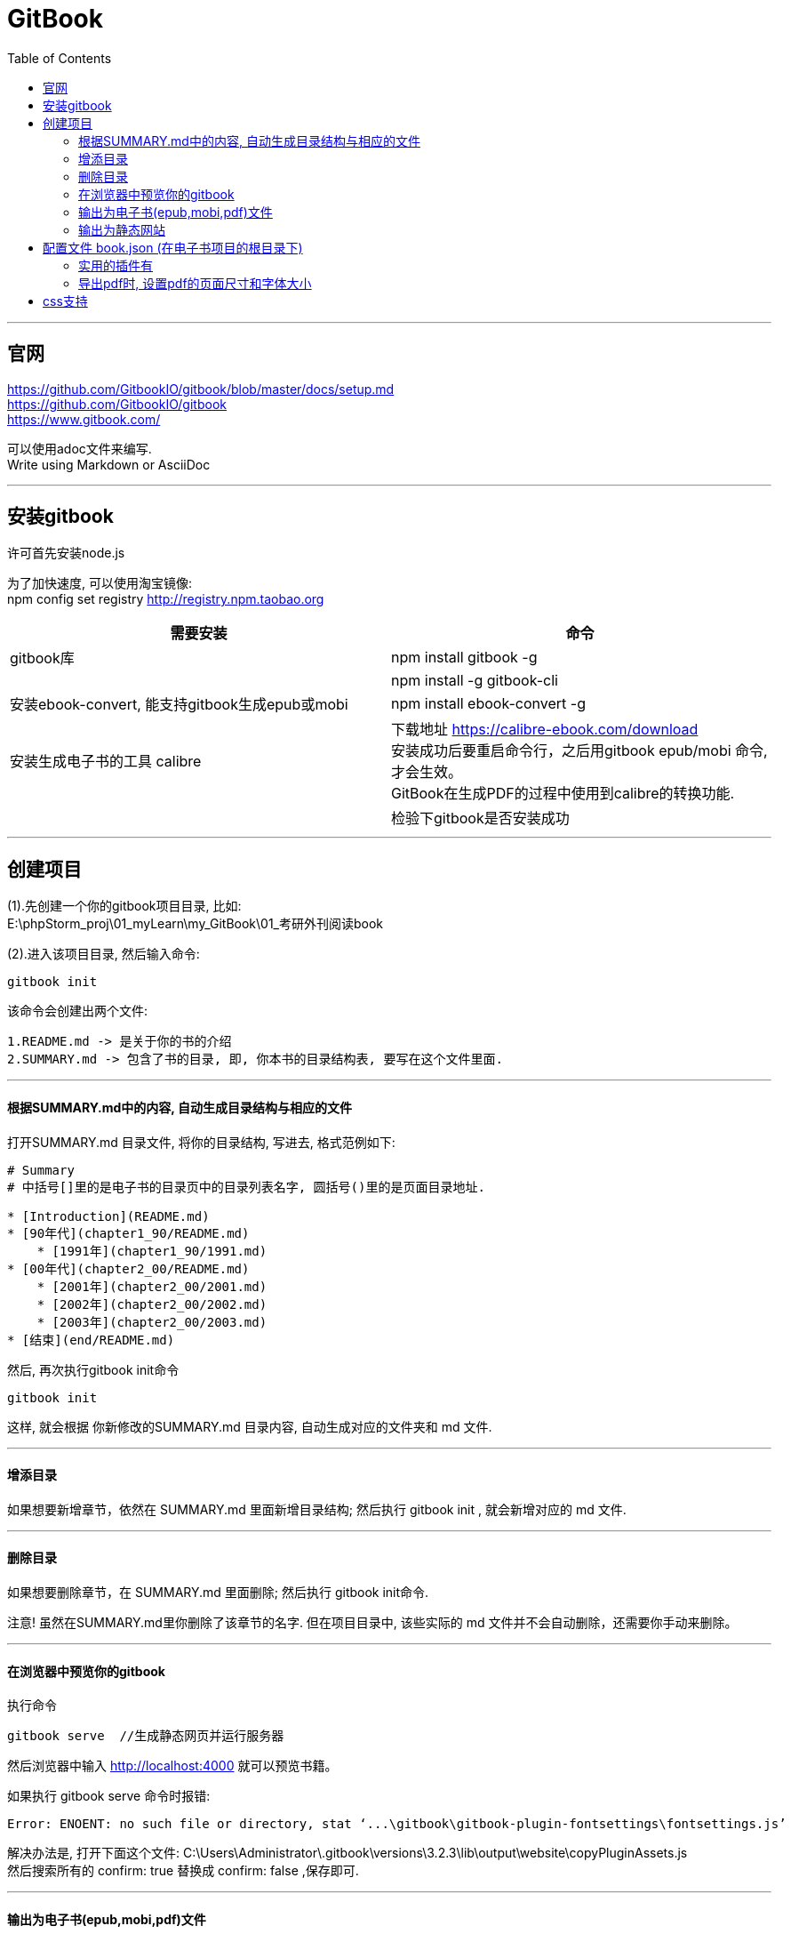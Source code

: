 
= GitBook
:toc:

---

== 官网

https://github.com/GitbookIO/gitbook/blob/master/docs/setup.md +
https://github.com/GitbookIO/gitbook +
https://www.gitbook.com/


可以使用adoc文件来编写. +
Write using Markdown or AsciiDoc

---

== 安装gitbook

许可首先安装node.js

为了加快速度, 可以使用淘宝镜像: +
npm config set registry http://registry.npm.taobao.org

|===
|需要安装 |命令

|gitbook库
|npm install gitbook -g

|
|npm install -g gitbook-cli

|安装ebook-convert, 能支持gitbook生成epub或mobi
|npm install ebook-convert -g +

|安装生成电子书的工具 calibre
|下载地址 https://calibre-ebook.com/download +
安装成功后要重启命令行，之后用gitbook epub/mobi 命令, 才会生效。 +
GitBook在生成PDF的过程中使用到calibre的转换功能.

|
|检验下gitbook是否安装成功
|gitbook -V
|===

---

== 创建项目

(1).先创建一个你的gitbook项目目录, 比如: +
E:\phpStorm_proj\01_myLearn\my_GitBook\01_考研外刊阅读book +

(2).进入该项目目录, 然后输入命令:
....
gitbook init
....

该命令会创建出两个文件:
....
1.README.md -> 是关于你的书的介绍
2.SUMMARY.md -> 包含了书的目录, 即, 你本书的目录结构表, 要写在这个文件里面.
....

---

==== 根据SUMMARY.md中的内容, 自动生成目录结构与相应的文件

打开SUMMARY.md 目录文件, 将你的目录结构, 写进去, 格式范例如下:
....
# Summary
# 中括号[]里的是电子书的目录页中的目录列表名字, 圆括号()里的是页面目录地址.

* [Introduction](README.md)
* [90年代](chapter1_90/README.md)
    * [1991年](chapter1_90/1991.md)
* [00年代](chapter2_00/README.md)
    * [2001年](chapter2_00/2001.md)
    * [2002年](chapter2_00/2002.md)
    * [2003年](chapter2_00/2003.md)
* [结束](end/README.md)
....

然后, 再次执行gitbook init命令
....
gitbook init
....

这样, 就会根据 你新修改的SUMMARY.md 目录内容, 自动生成对应的文件夹和 md 文件.

---

==== 增添目录

如果想要新增章节，依然在 SUMMARY.md 里面新增目录结构; 然后执行 gitbook init , 就会新增对应的 md 文件.

---

==== 删除目录

如果想要删除章节，在 SUMMARY.md 里面删除; 然后执行 gitbook init命令.

注意! 虽然在SUMMARY.md里你删除了该章节的名字. 但在项目目录中, 该些实际的 md 文件并不会自动删除，还需要你手动来删除。

---


==== 在浏览器中预览你的gitbook

执行命令
....
gitbook serve  //生成静态网页并运行服务器
....

然后浏览器中输入 http://localhost:4000 就可以预览书籍。

如果执行 gitbook serve 命令时报错:
....
Error: ENOENT: no such file or directory, stat ‘...\gitbook\gitbook-plugin-fontsettings\fontsettings.js’
....

解决办法是, 打开下面这个文件:
C:\Users\Administrator\.gitbook\versions\3.2.3\lib\output\website\copyPluginAssets.js +
然后搜索所有的 confirm: true 替换成 confirm: false ,保存即可.

---


==== 输出为电子书(epub,mobi,pdf)文件

....
gitbook pdf ././你电子书的名字.pdf
//生成 pdf/epub/mobi 格式的电子书
....

|===
|输出格式 |命令

|输出成 pdf
|gitbook pdf

|输出成 mobi
|gitbook mobi

|输出成 epub
|gitbook epub
|===

注意: 无序列表, 在epub和pdf中显示完美, 但在mobi中却有缩进错误. 可能是mobi的bug?


---

==== 输出为静态网站

输入命令
....
gitbook build
....

就会自动创建一个名叫"_book"的目录,里面就是你电子书的静态网页


---

== 配置文件 book.json (在电子书项目的根目录下)

book.json是配置文件, 配置信息都写在里面. 常用字段包括:

|===
|字段 |介绍

|styles
|本书使用的css样式文件的路径. +
默认情况下各generator对应的css文件为: +
"styles": { +
"website": "styles/website.css", +
"ebook": "styles/ebook.css", +
"pdf": "styles/pdf.css", +
"mobi": "styles/mobi.css", +
"epub": "styles/epub.css" +
}


|plugins
|引入需要的插件，前面有-号的为uninstall相应的插件. +
插件写在这里后, 然后执行 gitbook install， +
或者使用npm安装: npm install gitbook-plugin-插件名

|pluginsConfig
|配置插件的属性

|structure
|指定 Readme、Summary、Glossary 和 Languages 对应的文件名

|title
|本书标题

|author
|本书作者

|description
|本书描述

|language
|本书语言，中文设置 "zh-hans" 即可

|links
|在左侧导航栏添加链接信息，例如个人站点

|simple-page-toc
|生成本页目录

|===


比如, book.json的内容如下:
[source,json]
....
{
  "title": "我的第一本gitbook书",
  "author": "寒夜天",
  "description": "考研英语外刊真题阅读",
  "styles": {
    "website": "./styles/website.css",
    "ebook": "styles/ebook.css",
    "pdf": "styles/pdf.css",
    "mobi": "styles/mobi.css",
    "epub": "styles/epub.css"
  },
  "structure": {
    "readme": "README.md"
  },
  "links": {
    "sidebar": {
      "google搜索": "https://www.google.com/",
      "我的GitHub": "https://github.com/m-v-priest/01_myLearn"
    }
  },
  "plugins": [
    "back-to-top-button",
    "expandable-chapters-small",
    "emphasize",
    "anchor-navigation-ex",
    "popup",
    "splitter",
    "atoc",
    "simple-page-toc"
  ],
  "pluginsConfig": {

  },

  "pdf": {
    "pageNumbers": true,
    "fontFamily": "Arial",
    "fontSize": 24,
    "paperSize": "a4",
    "margin": {
      "left": 0,
      "right": 0,
      "top": 0,
      "bottom": 0
    }
  }
}
....

你要安装的插件, 都写在plugins字段中, 写在一个大list中.

然后, 执行命令 :
....
gitbook install
//该命令会安装所有的插件, 哪怕你之前安装过某些插件, 该命令也会全部重新再安装一遍. 非常慢.
所以, 推荐使用单独安装某一个插件的命令: npm install gitbook-plugin-插件名
....
即可安装所有的插件.


---

==== 实用的插件有

安装插件的命令如下:
....
npm install gitbook-plugin-插件名

比如, 只安装simple-page-toc插件, 则命令就是:
npm install gitbook-plugin-simple-page-toc
....

常用的插件有:
|===
|说明 |插件名

|回到顶部
|back-to-top-button

|左侧章节目录可折叠
|expandable-chapters-small

|为文字加上背景色(默认为黄色)
|emphasize +

然后在markdown / asciidoc内容中，使用以下内容突出显示一些文本：

This text is {% em %}highlighted !{% endem %} +
This text is {% em %}highlighted with **markdown**!{% endem %} +
This text is {% em type="green" %}highlighted in green!{% endem %} +
This text is {% em type="red" %}highlighted in red!{% endem %} +
This text is {% em color="#ff0000" %}highlighted with a custom color!{% endem %}

|侧边栏的宽度可调节
|splitter

|悬浮按钮目录
|anchor-navigation-ex

|打开新的页面查看图片
|popup

|插入 TOC 目录
|atoc

|===

---

==== 导出pdf时, 设置pdf的页面尺寸和字体大小

官方说明 +
https://github.com/GitbookIO/gitbook/blob/master/docs/config.md

中文文档说明 +
https://janicezhw.github.io/gitbook/startusegitbook/configInfo/bookjson.html

可以在book.json中, 来设置你输出的pdf书籍的各种参数, 加上这段：

....
  "pdf": {
    "pageNumbers": true,
    "fontFamily": "Arial",
    "fontSize": 24,
    "paperSize": "a4",
    "margin": {
      "left": 0,
      "right": 0,
      "top": 0,
      "bottom": 0
    }
  }
....

但边距设置似乎无效??


|===
|变量 |说明

|pdf.pageNumbers|将页码添加到每个页面的底部(默认为“true”)
|pdf.fontSize|基本字体大小(默认为12)
|pdf.fontFamily|基本字体系列(默认为Arial)
|pdf.paperSize|纸张大小，选项为“a0”，“a1”，“a2”，“a3”，“a4”，“a5”，“a6”，“b0”，“b1”，“b2”，“b3” 'b4'，'b5'，'b6'，'legal'，'letter''(默认为'a4')
|pdf.margin.top|顶部边距(默认为56)
|pdf.margin.bottom|底边距(默认为56)
|pdf.margin.right|右边距(默认为62)
|pdf.margin.left|左边距(默认为62)



|===

== css支持

1.在 book.json中, 可以开启对css的支持, 添加上该字段即可:
....
"styles": {
    "website": "styles/website.css",
    "ebook": "styles/ebook.css",
    "pdf": "styles/pdf.css",
    "mobi": "styles/mobi.css",
    "epub": "styles/epub.css"
}
....

2.然后在你的电子书项目的根目录下, 创建 styles目录, 在里面新建 epub.css 等css文件. +
比如, 想要某一段文字有黄色背景, 就在这个css文件里面写上这句:
....
.my_yellow {
    background-color: yellow;
}
....


3.这样, 你就可以在你的markdown文件里, 使用这个class属性了.
....
<span class="my_yellow"> 某段文字 </span>
....

注意, 该css样式的效果, 在你编辑markdown文件时, 是看不到的, 只有在你用 `gitbook epub` 命令来导出epub文件后, 就能发现, css控制的黄色背景的确生效了!



---




